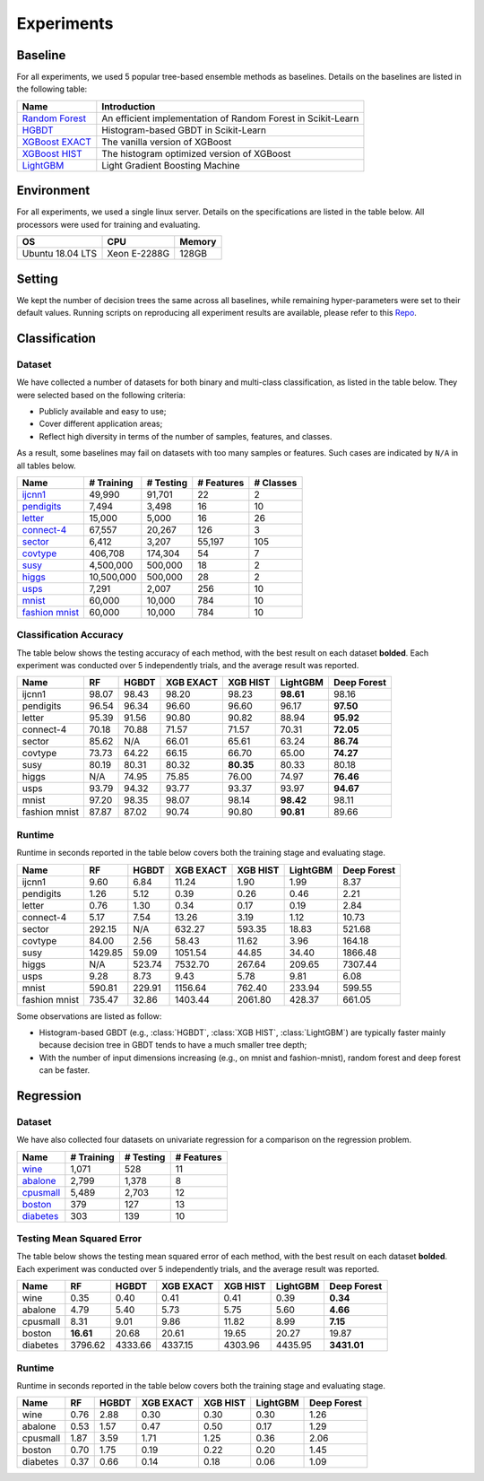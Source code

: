Experiments
===========

Baseline
--------
For all experiments, we used 5 popular tree-based ensemble methods as baselines. Details on the baselines are listed in the following table:

+------------------+---------------------------------------------------------------+
|       Name       |                          Introduction                         |
+==================+===============================================================+
| `Random Forest`_ | An efficient implementation of Random Forest in Scikit-Learn  |
+------------------+---------------------------------------------------------------+
|     `HGBDT`_     |             Histogram-based GBDT in Scikit-Learn              |
+------------------+---------------------------------------------------------------+
| `XGBoost EXACT`_ |                The vanilla version of XGBoost                 |
+------------------+---------------------------------------------------------------+
|  `XGBoost HIST`_ |          The histogram optimized version of XGBoost           |
+------------------+---------------------------------------------------------------+
|    `LightGBM`_   |                Light Gradient Boosting Machine                |
+------------------+---------------------------------------------------------------+

Environment
-----------
For all experiments, we used a single linux server. Details on the specifications are listed in the table below. All processors were used for training and evaluating.

+------------------+-----------------+--------+
|        OS        |       CPU       | Memory |
+==================+=================+========+
| Ubuntu 18.04 LTS |   Xeon E-2288G  | 128GB  |
+------------------+-----------------+--------+

Setting
-------
We kept the number of decision trees the same across all baselines, while remaining hyper-parameters were set to their default values. Running scripts on reproducing all experiment results are available, please refer to this `Repo`_.

Classification
--------------

Dataset
*******

We have collected a number of datasets for both binary and multi-class classification, as listed in the table below. They were selected based on the following criteria:

- Publicly available and easy to use;
- Cover different application areas;
- Reflect high diversity in terms of the number of samples, features, and classes.

As a result, some baselines may fail on datasets with too many samples or features. Such cases are indicated by ``N/A`` in all tables below.

+------------------+------------+-----------+------------+-----------+
|       Name       | # Training | # Testing | # Features | # Classes |
+==================+============+===========+============+===========+
|     `ijcnn1`_    |   49,990   |   91,701  |     22     |     2     |
+------------------+------------+-----------+------------+-----------+
|   `pendigits`_   |    7,494   |   3,498   |     16     |     10    |
+------------------+------------+-----------+------------+-----------+
|     `letter`_    |   15,000   |   5,000   |     16     |     26    |
+------------------+------------+-----------+------------+-----------+
|   `connect-4`_   |   67,557   |   20,267  |     126    |     3     |
+------------------+------------+-----------+------------+-----------+
|     `sector`_    |    6,412   |   3,207   |   55,197   |    105    |
+------------------+------------+-----------+------------+-----------+
|    `covtype`_    |   406,708  |  174,304  |     54     |     7     |
+------------------+------------+-----------+------------+-----------+
|      `susy`_     |  4,500,000 |  500,000  |     18     |     2     |
+------------------+------------+-----------+------------+-----------+
|     `higgs`_     | 10,500,000 |  500,000  |     28     |     2     |
+------------------+------------+-----------+------------+-----------+
|      `usps`_     |    7,291   |   2,007   |     256    |     10    |
+------------------+------------+-----------+------------+-----------+
|     `mnist`_     |   60,000   |   10,000  |     784    |     10    |
+------------------+------------+-----------+------------+-----------+
| `fashion mnist`_ |   60,000   |   10,000  |     784    |     10    |
+------------------+------------+-----------+------------+-----------+

Classification Accuracy
***********************

The table below shows the testing accuracy of each method, with the best result on each dataset **bolded**. Each experiment was conducted over 5 independently trials, and the average result was reported.

+---------------+-------+-------+-----------+-----------+-----------+-------------+
|      Name     |   RF  | HGBDT | XGB EXACT |  XGB HIST |  LightGBM | Deep Forest |
+===============+=======+=======+===========+===========+===========+=============+
|     ijcnn1    | 98.07 | 98.43 |   98.20   |   98.23   | **98.61** |    98.16    |
+---------------+-------+-------+-----------+-----------+-----------+-------------+
|   pendigits   | 96.54 | 96.34 |   96.60   |   96.60   |   96.17   |  **97.50**  |
+---------------+-------+-------+-----------+-----------+-----------+-------------+
|     letter    | 95.39 | 91.56 |   90.80   |   90.82   |   88.94   |  **95.92**  |
+---------------+-------+-------+-----------+-----------+-----------+-------------+
|   connect-4   | 70.18 | 70.88 |   71.57   |   71.57   |   70.31   |  **72.05**  |
+---------------+-------+-------+-----------+-----------+-----------+-------------+
|     sector    | 85.62 |  N/A  |   66.01   |   65.61   |   63.24   |  **86.74**  |
+---------------+-------+-------+-----------+-----------+-----------+-------------+
|    covtype    | 73.73 | 64.22 |   66.15   |   66.70   |   65.00   |  **74.27**  |
+---------------+-------+-------+-----------+-----------+-----------+-------------+
|      susy     | 80.19 | 80.31 |   80.32   | **80.35** |   80.33   |    80.18    |
+---------------+-------+-------+-----------+-----------+-----------+-------------+
|     higgs     |  N/A  | 74.95 |   75.85   |   76.00   |   74.97   |  **76.46**  |
+---------------+-------+-------+-----------+-----------+-----------+-------------+
|      usps     | 93.79 | 94.32 |   93.77   |   93.37   |   93.97   |  **94.67**  |
+---------------+-------+-------+-----------+-----------+-----------+-------------+
|     mnist     | 97.20 | 98.35 |   98.07   |   98.14   | **98.42** |    98.11    |
+---------------+-------+-------+-----------+-----------+-----------+-------------+
| fashion mnist | 87.87 | 87.02 |   90.74   |   90.80   | **90.81** |    89.66    |
+---------------+-------+-------+-----------+-----------+-----------+-------------+

Runtime
*******

Runtime in seconds reported in the table below covers both the training stage and evaluating stage.

+---------------+---------+--------+-----------+----------+----------+-------------+
|      Name     |    RF   |  HGBDT | XGB EXACT | XGB HIST | LightGBM | Deep Forest |
+===============+=========+========+===========+==========+==========+=============+
|     ijcnn1    |   9.60  |  6.84  |   11.24   |   1.90   |   1.99   |     8.37    |
+---------------+---------+--------+-----------+----------+----------+-------------+
|   pendigits   |   1.26  |  5.12  |    0.39   |   0.26   |   0.46   |     2.21    |
+---------------+---------+--------+-----------+----------+----------+-------------+
|     letter    |   0.76  |  1.30  |    0.34   |   0.17   |   0.19   |     2.84    |
+---------------+---------+--------+-----------+----------+----------+-------------+
|   connect-4   |   5.17  |  7.54  |   13.26   |   3.19   |   1.12   |    10.73    |
+---------------+---------+--------+-----------+----------+----------+-------------+
|     sector    |  292.15 |   N/A  |   632.27  |  593.35  |  18.83   |    521.68   |
+---------------+---------+--------+-----------+----------+----------+-------------+
|    covtype    |  84.00  |  2.56  |   58.43   |  11.62   |   3.96   |    164.18   |
+---------------+---------+--------+-----------+----------+----------+-------------+
|      susy     | 1429.85 |  59.09 |  1051.54  |  44.85   |  34.40   |   1866.48   |
+---------------+---------+--------+-----------+----------+----------+-------------+
|     higgs     |   N/A   | 523.74 |  7532.70  |  267.64  |  209.65  |   7307.44   |
+---------------+---------+--------+-----------+----------+----------+-------------+
|      usps     |   9.28  |  8.73  |    9.43   |   5.78   |   9.81   |     6.08    |
+---------------+---------+--------+-----------+----------+----------+-------------+
|     mnist     |  590.81 | 229.91 |  1156.64  |  762.40  |  233.94  |    599.55   |
+---------------+---------+--------+-----------+----------+----------+-------------+
| fashion mnist |  735.47 |  32.86 |  1403.44  | 2061.80  |  428.37  |    661.05   |
+---------------+---------+--------+-----------+----------+----------+-------------+

Some observations are listed as follow:

* Histogram-based GBDT (e.g., :class:`HGBDT`, :class:`XGB HIST`, :class:`LightGBM`) are typically faster mainly because decision tree in GBDT tends to have a much smaller tree depth;
* With the number of input dimensions increasing (e.g., on mnist and fashion-mnist), random forest and deep forest can be faster.

Regression
----------

Dataset
*******

We have also collected four datasets on univariate regression for a comparison on the regression problem.

+------------------+------------+-----------+------------+
|       Name       | # Training | # Testing | # Features |
+==================+============+===========+============+
|      `wine`_     |    1,071   |    528    |     11     |
+------------------+------------+-----------+------------+
|     `abalone`_   |    2,799   |   1,378   |      8     |
+------------------+------------+-----------+------------+
|    `cpusmall`_   |    5,489   |   2,703   |     12     |
+------------------+------------+-----------+------------+
|     `boston`_    |     379    |    127    |     13     |
+------------------+------------+-----------+------------+
|    `diabetes`_   |     303    |    139    |     10     |
+------------------+------------+-----------+------------+

Testing Mean Squared Error
**************************

The table below shows the testing mean squared error of each method, with the best result on each dataset **bolded**. Each experiment was conducted over 5 independently trials, and the average result was reported.

+----------+-----------+---------+-----------+----------+----------+-------------+
|   Name   |     RF    |  HGBDT  | XGB EXACT | XGB HIST | LightGBM | Deep Forest |
+==========+===========+=========+===========+==========+==========+=============+
|   wine   |    0.35   |   0.40  |    0.41   |   0.41   |   0.39   |   **0.34**  |
+----------+-----------+---------+-----------+----------+----------+-------------+
|  abalone |    4.79   |   5.40  |    5.73   |   5.75   |   5.60   |   **4.66**  |
+----------+-----------+---------+-----------+----------+----------+-------------+
| cpusmall |    8.31   |   9.01  |    9.86   |   11.82  |   8.99   |   **7.15**  |
+----------+-----------+---------+-----------+----------+----------+-------------+
|  boston  | **16.61** |  20.68  |   20.61   |   19.65  |   20.27  |    19.87    |
+----------+-----------+---------+-----------+----------+----------+-------------+
| diabetes |  3796.62  | 4333.66 |  4337.15  |  4303.96 |  4435.95 | **3431.01** |
+----------+-----------+---------+-----------+----------+----------+-------------+

Runtime
*******

Runtime in seconds reported in the table below covers both the training stage and evaluating stage.

+----------+------+-------+-----------+----------+----------+-------------+
|   Name   |  RF  | HGBDT | XGB EXACT | XGB HIST | LightGBM | Deep Forest |
+==========+======+=======+===========+==========+==========+=============+
|   wine   | 0.76 |  2.88 |    0.30   |   0.30   |   0.30   |     1.26    |
+----------+------+-------+-----------+----------+----------+-------------+
|  abalone | 0.53 |  1.57 |    0.47   |   0.50   |   0.17   |     1.29    |
+----------+------+-------+-----------+----------+----------+-------------+
| cpusmall | 1.87 |  3.59 |    1.71   |   1.25   |   0.36   |     2.06    |
+----------+------+-------+-----------+----------+----------+-------------+
|  boston  | 0.70 |  1.75 |    0.19   |   0.22   |   0.20   |     1.45    |
+----------+------+-------+-----------+----------+----------+-------------+
| diabetes | 0.37 |  0.66 |    0.14   |   0.18   |   0.06   |     1.09    |
+----------+------+-------+-----------+----------+----------+-------------+

.. _`Random Forest`: https://scikit-learn.org/stable/modules/generated/sklearn.ensemble.RandomForestClassifier.html

.. _`HGBDT`: https://scikit-learn.org/stable/modules/generated/sklearn.ensemble.HistGradientBoostingClassifier.html

.. _`XGBoost EXACT`: https://xgboost.readthedocs.io/en/latest/index.html

.. _`XGBoost HIST`: https://xgboost.readthedocs.io/en/latest/index.html

.. _`LightGBM`: https://lightgbm.readthedocs.io/en/latest/

.. _`Repo`: https://github.com/xuyxu/deep_forest_benchmarks

.. _`ijcnn1`: https://www.csie.ntu.edu.tw/~cjlin/libsvmtools/datasets/binary.html#ijcnn1

.. _`pendigits`: https://www.csie.ntu.edu.tw/~cjlin/libsvmtools/datasets/multiclass.html#pendigits

.. _`letter`: https://www.csie.ntu.edu.tw/~cjlin/libsvmtools/datasets/multiclass.html#letter

.. _`connect-4`: https://www.csie.ntu.edu.tw/~cjlin/libsvmtools/datasets/multiclass.html#connect-4

.. _`sector`: https://www.csie.ntu.edu.tw/~cjlin/libsvmtools/datasets/multiclass.html#sector

.. _`covtype`: https://www.csie.ntu.edu.tw/~cjlin/libsvmtools/datasets/multiclass.html#covtype

.. _`susy`: https://www.csie.ntu.edu.tw/~cjlin/libsvmtools/datasets/binary.html#SUSY

.. _`higgs`: https://www.csie.ntu.edu.tw/~cjlin/libsvmtools/datasets/binary.html#HIGGS

.. _`usps`: https://www.csie.ntu.edu.tw/~cjlin/libsvmtools/datasets/multiclass.html#usps

.. _`mnist`: https://keras.io/api/datasets/mnist/

.. _`fashion mnist`: https://keras.io/api/datasets/fashion_mnist/

.. _`wine`: https://www.kaggle.com/uciml/red-wine-quality-cortez-et-al-2009

.. _`abalone`: https://www.csie.ntu.edu.tw/~cjlin/libsvmtools/datasets/regression.html#abalone

.. _`cpusmall`: https://www.csie.ntu.edu.tw/~cjlin/libsvmtools/datasets/regression.html#cpusmall

.. _`boston`: https://scikit-learn.org/stable/modules/generated/sklearn.datasets.load_boston.html

.. _`diabetes`: https://scikit-learn.org/stable/modules/generated/sklearn.datasets.load_diabetes.html
